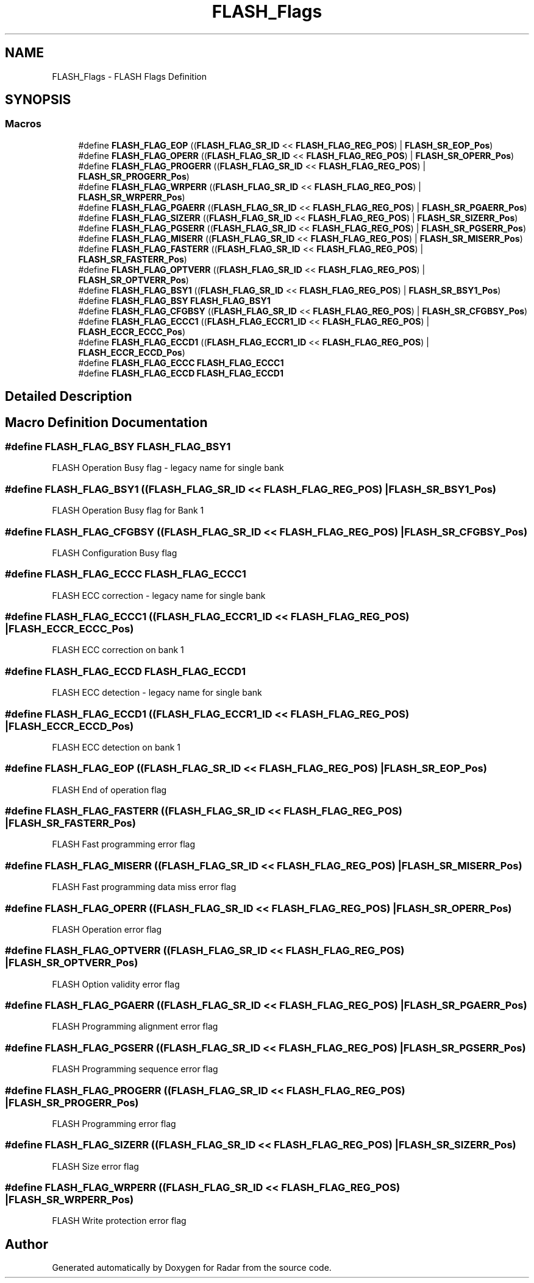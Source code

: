 .TH "FLASH_Flags" 3 "Version 1.0.0" "Radar" \" -*- nroff -*-
.ad l
.nh
.SH NAME
FLASH_Flags \- FLASH Flags Definition
.SH SYNOPSIS
.br
.PP
.SS "Macros"

.in +1c
.ti -1c
.RI "#define \fBFLASH_FLAG_EOP\fP   ((\fBFLASH_FLAG_SR_ID\fP << \fBFLASH_FLAG_REG_POS\fP) | \fBFLASH_SR_EOP_Pos\fP)"
.br
.ti -1c
.RI "#define \fBFLASH_FLAG_OPERR\fP   ((\fBFLASH_FLAG_SR_ID\fP << \fBFLASH_FLAG_REG_POS\fP) | \fBFLASH_SR_OPERR_Pos\fP)"
.br
.ti -1c
.RI "#define \fBFLASH_FLAG_PROGERR\fP   ((\fBFLASH_FLAG_SR_ID\fP << \fBFLASH_FLAG_REG_POS\fP) | \fBFLASH_SR_PROGERR_Pos\fP)"
.br
.ti -1c
.RI "#define \fBFLASH_FLAG_WRPERR\fP   ((\fBFLASH_FLAG_SR_ID\fP << \fBFLASH_FLAG_REG_POS\fP) | \fBFLASH_SR_WRPERR_Pos\fP)"
.br
.ti -1c
.RI "#define \fBFLASH_FLAG_PGAERR\fP   ((\fBFLASH_FLAG_SR_ID\fP << \fBFLASH_FLAG_REG_POS\fP) | \fBFLASH_SR_PGAERR_Pos\fP)"
.br
.ti -1c
.RI "#define \fBFLASH_FLAG_SIZERR\fP   ((\fBFLASH_FLAG_SR_ID\fP << \fBFLASH_FLAG_REG_POS\fP) | \fBFLASH_SR_SIZERR_Pos\fP)"
.br
.ti -1c
.RI "#define \fBFLASH_FLAG_PGSERR\fP   ((\fBFLASH_FLAG_SR_ID\fP << \fBFLASH_FLAG_REG_POS\fP) | \fBFLASH_SR_PGSERR_Pos\fP)"
.br
.ti -1c
.RI "#define \fBFLASH_FLAG_MISERR\fP   ((\fBFLASH_FLAG_SR_ID\fP << \fBFLASH_FLAG_REG_POS\fP) | \fBFLASH_SR_MISERR_Pos\fP)"
.br
.ti -1c
.RI "#define \fBFLASH_FLAG_FASTERR\fP   ((\fBFLASH_FLAG_SR_ID\fP << \fBFLASH_FLAG_REG_POS\fP) | \fBFLASH_SR_FASTERR_Pos\fP)"
.br
.ti -1c
.RI "#define \fBFLASH_FLAG_OPTVERR\fP   ((\fBFLASH_FLAG_SR_ID\fP << \fBFLASH_FLAG_REG_POS\fP) | \fBFLASH_SR_OPTVERR_Pos\fP)"
.br
.ti -1c
.RI "#define \fBFLASH_FLAG_BSY1\fP   ((\fBFLASH_FLAG_SR_ID\fP << \fBFLASH_FLAG_REG_POS\fP) | \fBFLASH_SR_BSY1_Pos\fP)"
.br
.ti -1c
.RI "#define \fBFLASH_FLAG_BSY\fP   \fBFLASH_FLAG_BSY1\fP"
.br
.ti -1c
.RI "#define \fBFLASH_FLAG_CFGBSY\fP   ((\fBFLASH_FLAG_SR_ID\fP << \fBFLASH_FLAG_REG_POS\fP) | \fBFLASH_SR_CFGBSY_Pos\fP)"
.br
.ti -1c
.RI "#define \fBFLASH_FLAG_ECCC1\fP   ((\fBFLASH_FLAG_ECCR1_ID\fP << \fBFLASH_FLAG_REG_POS\fP) | \fBFLASH_ECCR_ECCC_Pos\fP)"
.br
.ti -1c
.RI "#define \fBFLASH_FLAG_ECCD1\fP   ((\fBFLASH_FLAG_ECCR1_ID\fP << \fBFLASH_FLAG_REG_POS\fP) | \fBFLASH_ECCR_ECCD_Pos\fP)"
.br
.ti -1c
.RI "#define \fBFLASH_FLAG_ECCC\fP   \fBFLASH_FLAG_ECCC1\fP"
.br
.ti -1c
.RI "#define \fBFLASH_FLAG_ECCD\fP   \fBFLASH_FLAG_ECCD1\fP"
.br
.in -1c
.SH "Detailed Description"
.PP 

.SH "Macro Definition Documentation"
.PP 
.SS "#define FLASH_FLAG_BSY   \fBFLASH_FLAG_BSY1\fP"
FLASH Operation Busy flag - legacy name for single bank 
.SS "#define FLASH_FLAG_BSY1   ((\fBFLASH_FLAG_SR_ID\fP << \fBFLASH_FLAG_REG_POS\fP) | \fBFLASH_SR_BSY1_Pos\fP)"
FLASH Operation Busy flag for Bank 1 
.SS "#define FLASH_FLAG_CFGBSY   ((\fBFLASH_FLAG_SR_ID\fP << \fBFLASH_FLAG_REG_POS\fP) | \fBFLASH_SR_CFGBSY_Pos\fP)"
FLASH Configuration Busy flag 
.SS "#define FLASH_FLAG_ECCC   \fBFLASH_FLAG_ECCC1\fP"
FLASH ECC correction - legacy name for single bank 
.SS "#define FLASH_FLAG_ECCC1   ((\fBFLASH_FLAG_ECCR1_ID\fP << \fBFLASH_FLAG_REG_POS\fP) | \fBFLASH_ECCR_ECCC_Pos\fP)"
FLASH ECC correction on bank 1 
.SS "#define FLASH_FLAG_ECCD   \fBFLASH_FLAG_ECCD1\fP"
FLASH ECC detection - legacy name for single bank 
.SS "#define FLASH_FLAG_ECCD1   ((\fBFLASH_FLAG_ECCR1_ID\fP << \fBFLASH_FLAG_REG_POS\fP) | \fBFLASH_ECCR_ECCD_Pos\fP)"
FLASH ECC detection on bank 1 
.SS "#define FLASH_FLAG_EOP   ((\fBFLASH_FLAG_SR_ID\fP << \fBFLASH_FLAG_REG_POS\fP) | \fBFLASH_SR_EOP_Pos\fP)"
FLASH End of operation flag 
.SS "#define FLASH_FLAG_FASTERR   ((\fBFLASH_FLAG_SR_ID\fP << \fBFLASH_FLAG_REG_POS\fP) | \fBFLASH_SR_FASTERR_Pos\fP)"
FLASH Fast programming error flag 
.SS "#define FLASH_FLAG_MISERR   ((\fBFLASH_FLAG_SR_ID\fP << \fBFLASH_FLAG_REG_POS\fP) | \fBFLASH_SR_MISERR_Pos\fP)"
FLASH Fast programming data miss error flag 
.SS "#define FLASH_FLAG_OPERR   ((\fBFLASH_FLAG_SR_ID\fP << \fBFLASH_FLAG_REG_POS\fP) | \fBFLASH_SR_OPERR_Pos\fP)"
FLASH Operation error flag 
.SS "#define FLASH_FLAG_OPTVERR   ((\fBFLASH_FLAG_SR_ID\fP << \fBFLASH_FLAG_REG_POS\fP) | \fBFLASH_SR_OPTVERR_Pos\fP)"
FLASH Option validity error flag 
.SS "#define FLASH_FLAG_PGAERR   ((\fBFLASH_FLAG_SR_ID\fP << \fBFLASH_FLAG_REG_POS\fP) | \fBFLASH_SR_PGAERR_Pos\fP)"
FLASH Programming alignment error flag 
.SS "#define FLASH_FLAG_PGSERR   ((\fBFLASH_FLAG_SR_ID\fP << \fBFLASH_FLAG_REG_POS\fP) | \fBFLASH_SR_PGSERR_Pos\fP)"
FLASH Programming sequence error flag 
.SS "#define FLASH_FLAG_PROGERR   ((\fBFLASH_FLAG_SR_ID\fP << \fBFLASH_FLAG_REG_POS\fP) | \fBFLASH_SR_PROGERR_Pos\fP)"
FLASH Programming error flag 
.SS "#define FLASH_FLAG_SIZERR   ((\fBFLASH_FLAG_SR_ID\fP << \fBFLASH_FLAG_REG_POS\fP) | \fBFLASH_SR_SIZERR_Pos\fP)"
FLASH Size error flag 
.br
 
.SS "#define FLASH_FLAG_WRPERR   ((\fBFLASH_FLAG_SR_ID\fP << \fBFLASH_FLAG_REG_POS\fP) | \fBFLASH_SR_WRPERR_Pos\fP)"
FLASH Write protection error flag 
.SH "Author"
.PP 
Generated automatically by Doxygen for Radar from the source code\&.
